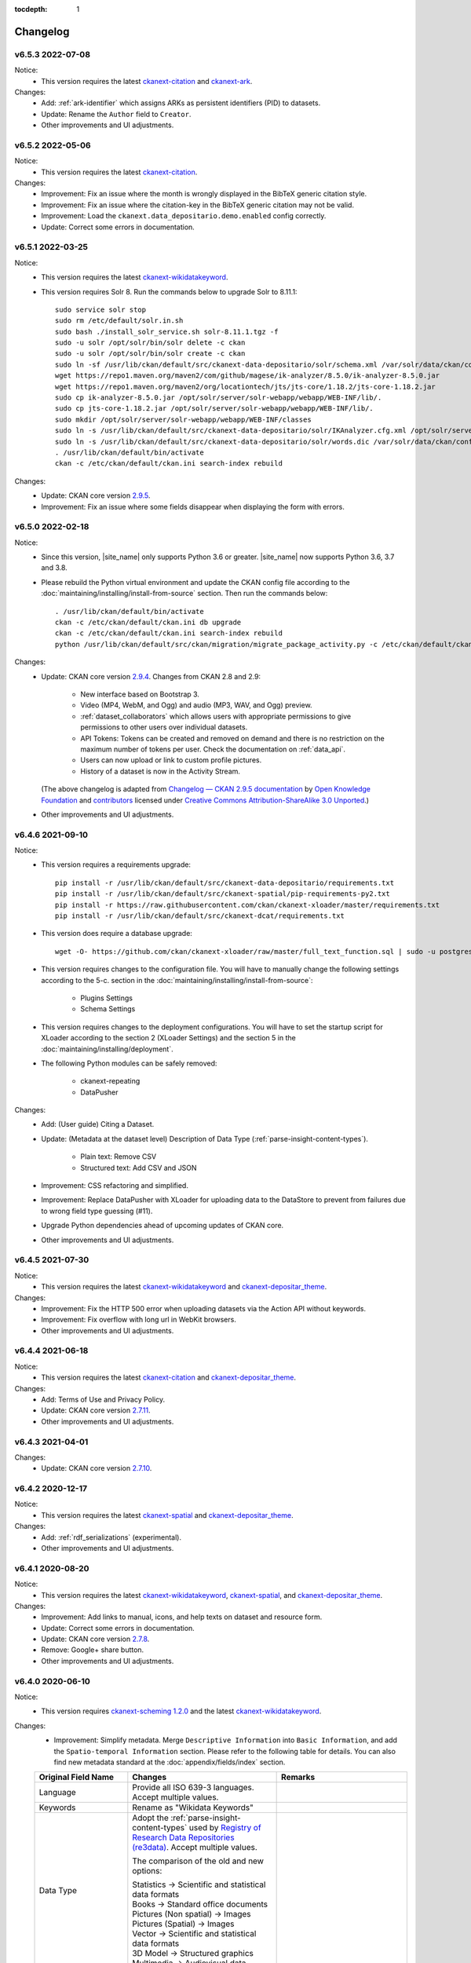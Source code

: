 .. This tocdepth stops Sphinx from putting every subsection title in this file
   into the master table of contents.

:tocdepth: 1

---------
Changelog
---------

v6.5.3 2022-07-08
=================

Notice:
 * This version requires the latest `ckanext-citation <https://github.com/depositar/ckanext-citation>`_ and `ckanext-ark <https://github.com/depositar/ckanext-ark>`_.

Changes:
 * Add: :ref:`ark-identifier` which assigns ARKs as persistent identifiers (PID) to datasets.
 * Update: Rename the ``Author`` field to ``Creator``.
 * Other improvements and UI adjustments.

v6.5.2 2022-05-06
=================

Notice:
 * This version requires the latest `ckanext-citation <https://github.com/depositar/ckanext-citation>`_.

Changes:
 * Improvement: Fix an issue where the month is wrongly displayed in the BibTeX generic citation style.
 * Improvement: Fix an issue where the citation-key in the BibTeX generic citation may not be valid.
 * Improvement: Load the ``ckanext.data_depositario.demo.enabled`` config correctly.
 * Update: Correct some errors in documentation.

v6.5.1 2022-03-25
=================

Notice:
 * This version requires the latest `ckanext-wikidatakeyword <https://github.com/depositar/ckanext-wikidatakeyword>`_.
 * This version requires Solr 8. Run the commands below to upgrade Solr to 8.11.1:

   ::

     sudo service solr stop
     sudo rm /etc/default/solr.in.sh
     sudo bash ./install_solr_service.sh solr-8.11.1.tgz -f
     sudo -u solr /opt/solr/bin/solr delete -c ckan
     sudo -u solr /opt/solr/bin/solr create -c ckan
     sudo ln -sf /usr/lib/ckan/default/src/ckanext-data-depositario/solr/schema.xml /var/solr/data/ckan/conf/managed-schema
     wget https://repo1.maven.org/maven2/com/github/magese/ik-analyzer/8.5.0/ik-analyzer-8.5.0.jar
     wget https://repo1.maven.org/maven2/org/locationtech/jts/jts-core/1.18.2/jts-core-1.18.2.jar
     sudo cp ik-analyzer-8.5.0.jar /opt/solr/server/solr-webapp/webapp/WEB-INF/lib/.
     sudo cp jts-core-1.18.2.jar /opt/solr/server/solr-webapp/webapp/WEB-INF/lib/.
     sudo mkdir /opt/solr/server/solr-webapp/webapp/WEB-INF/classes
     sudo ln -s /usr/lib/ckan/default/src/ckanext-data-depositario/solr/IKAnalyzer.cfg.xml /opt/solr/server/solr-webapp/webapp/WEB-INF/classes/.
     sudo ln -s /usr/lib/ckan/default/src/ckanext-data-depositario/solr/words.dic /var/solr/data/ckan/conf/words.dic
     . /usr/lib/ckan/default/bin/activate
     ckan -c /etc/ckan/default/ckan.ini search-index rebuild

Changes:
 * Update: CKAN core version `2.9.5 <http://docs.ckan.org/en/2.9/changelog.html#v-2-9-5-2022-01-19>`_.
 * Improvement: Fix an issue where some fields disappear when displaying the form with errors.

v6.5.0 2022-02-18
=================

Notice:
 * Since this version, |site_name| only supports Python 3.6 or greater.
   |site_name| now supports Python 3.6, 3.7 and 3.8.
 * Please rebuild the Python virtual environment and update the CKAN config file
   according to the :doc:`maintaining/installing/install-from-source` section.
   Then run the commands below:

   ::

     . /usr/lib/ckan/default/bin/activate
     ckan -c /etc/ckan/default/ckan.ini db upgrade
     ckan -c /etc/ckan/default/ckan.ini search-index rebuild
     python /usr/lib/ckan/default/src/ckan/migration/migrate_package_activity.py -c /etc/ckan/default/ckan.ini

Changes:
 * Update: CKAN core version `2.9.4 <http://docs.ckan.org/en/2.9/changelog.html#v-2-9-4-2021-09-22>`_. Changes from CKAN 2.8 and 2.9:

    - New interface based on Bootstrap 3.
    - Video (MP4, WebM, and Ogg) and audio (MP3, WAV, and Ogg) preview.
    - :ref:`dataset_collaborators` which allows users with appropriate permissions to give permissions to other users over individual datasets.
    - API Tokens: Tokens can be created and removed on demand and there is no restriction on the maximum number of tokens per user. Check the documentation on :ref:`data_api`.
    - Users can now upload or link to custom profile pictures.
    - History of a dataset is now in the Activity Stream.

   (The above changelog is adapted from `Changelog — CKAN 2.9.5 documentation <http://docs.ckan.org/en/2.9/changelog.html>`_ by `Open Knowledge Foundation <https://okfn.org/>`_ and `contributors <https://github.com/ckan/ckan/graphs/contributors>`_ licensed under `Creative Commons Attribution-ShareAlike 3.0 Unported <https://creativecommons.org/licenses/by-sa/3.0/>`_.)

 * Other improvements and UI adjustments.

v6.4.6 2021-09-10
=================

Notice:
 * This version requires a requirements upgrade::

    pip install -r /usr/lib/ckan/default/src/ckanext-data-depositario/requirements.txt
    pip install -r /usr/lib/ckan/default/src/ckanext-spatial/pip-requirements-py2.txt
    pip install -r https://raw.githubusercontent.com/ckan/ckanext-xloader/master/requirements.txt
    pip install -r /usr/lib/ckan/default/src/ckanext-dcat/requirements.txt

 * This version does require a database upgrade::

    wget -O- https://github.com/ckan/ckanext-xloader/raw/master/full_text_function.sql | sudo -u postgres psql datastore_default

 * This version requires changes to the configuration file. You will have to manually
   change the following settings according to the 5-c. section in the :doc:`maintaining/installing/install-from-source`:

    - Plugins Settings
    - Schema Settings

 * This version requires changes to the deployment configurations. You will have to
   set the startup script for XLoader according to the section 2 (XLoader Settings) and the section 5 in the :doc:`maintaining/installing/deployment`.
 * The following Python modules can be safely removed:

    - ckanext-repeating
    - DataPusher

Changes:
 * Add: (User guide) Citing a Dataset.
 * Update: (Metadata at the dataset level) Description of Data Type (:ref:`parse-insight-content-types`).

    - Plain text: Remove CSV
    - Structured text: Add CSV and JSON

 * Improvement: CSS refactoring and simplified.
 * Improvement: Replace DataPusher with XLoader for uploading data to the DataStore to prevent from failures due to wrong field type guessing (#11).
 * Upgrade Python dependencies ahead of upcoming updates of CKAN core.
 * Other improvements and UI adjustments.

v6.4.5 2021-07-30
=================

Notice:
 * This version requires the latest `ckanext-wikidatakeyword <https://github.com/depositar/ckanext-wikidatakeyword>`_ and `ckanext-depositar_theme <https://github.com/depositar/ckanext-depositar_theme>`_.

Changes:
 * Improvement: Fix the HTTP 500 error when uploading datasets via the Action API without keywords.
 * Improvement: Fix overflow with long url in WebKit browsers.
 * Other improvements and UI adjustments.

v6.4.4 2021-06-18
=================

Notice:
 * This version requires the latest `ckanext-citation <https://github.com/depositar/ckanext-citation>`_ and `ckanext-depositar_theme <https://github.com/depositar/ckanext-depositar_theme>`_.

Changes:
 * Add: Terms of Use and Privacy Policy.
 * Update: CKAN core version `2.7.11 <https://docs.ckan.org/en/2.7/changelog.html#v-2-7-11-2021-05-19>`_.
 * Other improvements and UI adjustments.

v6.4.3 2021-04-01
=================

Changes:
 * Update: CKAN core version `2.7.10 <https://docs.ckan.org/en/latest/changelog.html#v-2-7-10-2021-02-10>`_.

v6.4.2 2020-12-17
=================

Notice:
 * This version requires the latest `ckanext-spatial <https://github.com/depositar/ckanext-spatial>`_ and `ckanext-depositar_theme <https://github.com/depositar/ckanext-depositar_theme>`_.

Changes:
 * Add: :ref:`rdf_serializations` (experimental).
 * Other improvements and UI adjustments.

v6.4.1 2020-08-20
=================

Notice:
 * This version requires the latest `ckanext-wikidatakeyword <https://github.com/depositar/ckanext-wikidatakeyword>`_, `ckanext-spatial <https://github.com/depositar/ckanext-spatial>`_, and `ckanext-depositar_theme <https://github.com/depositar/ckanext-depositar_theme>`_.

Changes:
 * Improvement: Add links to manual, icons, and help texts on dataset and resource form.
 * Update: Correct some errors in documentation.
 * Update: CKAN core version `2.7.8 <https://docs.ckan.org/en/latest/changelog.html#v-2-7-8-2020-08-05>`_.
 * Remove: Google+ share button.
 * Other improvements and UI adjustments.

v6.4.0 2020-06-10
=================

Notice:
 * This version requires `ckanext-scheming 1.2.0 <https://github.com/ckan/ckanext-scheming/releases/tag/release-1.2.0>`_ and the latest `ckanext-wikidatakeyword <https://github.com/depositar/ckanext-wikidatakeyword>`_.

Changes:
 * Improvement: Simplify metadata. Merge ``Descriptive Information`` into ``Basic Information``, and add the ``Spatio-temporal Information`` section. Please refer to the following table for details. You can also find new metadata standard at the :doc:`appendix/fields/index` section.

 .. list-table::
    :widths: 25 40 35
    :header-rows: 1

    * - Original Field Name
      - Changes
      - Remarks

    * - Language
      - Provide all ISO 639-3 languages. Accept multiple values.
      -

    * - Keywords
      - Rename as "Wikidata Keywords"
      -

    * - Data Type
      - Adopt the :ref:`parse-insight-content-types` used by `Registry of Research Data Repositories (re3data) <https://www.re3data.org/>`_. Accept multiple values.

        The comparison of the old and new options:

        | Statistics → Scientific and statistical data formats
        | Books → Standard office documents
        | Pictures (Non spatial) → Images
        | Pictures (Spatial) → Images
        | Vector → Scientific and statistical data formats
        | 3D Model → Structured graphics
        | Multimedia → Audiovisual data

      -

    * - Time Period Shortcut
      - Removed
      - This field is just a tool for inputing for filling temporal information of the dataset and not part of metadata.

    * - Temporal Resolution
      - Remove the "Decade" and "Century" options. Rename "Year", "Month", and "Date" as "Yearly", "Monthly", and "Daily", respectively.
      - The definitions of decade and century are controversial and seldom used by datasets in depositar.

    * - Start Time
      - Does not restricted to the "Temporal Resolution" field anymore.
      -

    * - End Time
      - Does not restricted to the "Temporal Resolution" field anymore.
      - Add a validator to check whether end time is greater than or equal to start time.

    * - Prompted fields when "Books" is selected in the "Data Type" field
      - Remove the following fields:

        | ISBN-13
        | ISSN
        | Journal
        | Volume
        | Proceeding
        | Location
        | Publisher
        | Publication Year
        | Book Query
        | URL
        | Historical Material
        | Village of Research Area
        | Religion of Research Area
        | Family of Research Area
        | Reservoir of Research Area
        | Industry of Research Area
        | Notes

      - The values of removed fields are merged into the "Remarks" field.

    * - Prompted fields when "Pictures" is selected in the "Data Type" field
      - Remove the following fields:

        | Original Source
        | Scan Size
        | Scanning Resolution
        | Scale Denominator

        The following fields remain but are moved to another place:

        | Spatial Resolution
        | Preprocessing

      - The values of removed fields are merged into the "Remarks" field.

    * - Spatial Resolution
      - Moved to the Spatio-temporal Information section.
      - Formerly used to describe "Pictures" type datasets.

    * - Preprocessing
      - Rename as "Process Step". Moved to the Management Information section.
      - Formerly used to describe "Pictures" type datasets.

    * - Created Time
      -
      - Support the YYYY and YYYY-MM format without converting missing month and day to "01."

    * - Maintainer
      - Rename as "Contact Person"
      - Renaming to meet the practical requirements of data management.

    * - Maintainer Email
      - Rename as "Contact Person Email"
      - Renaming to meet the practical requirements of data management. Add an email validation.

    * - Maintainer Phone
      - Removed
      - Removal due to privacy concerns.

    * - Identifier
      - Removed
      - The value of this field is merged into the "Remarks" field.

    * - Encoding
      - Rename as "Character Encodings"
      - This is a field in the resource level.

 * Other improvements and UI adjustments.

v6.3.6 2019-08-26
=================

 * Add: Citation widget on dataset page.
 * Update: Correct some errors in documentation.
 * Update: CKAN core version 2.7.6.

v6.3.5 2019-03-29
=================

 * Improvement: Fix an issue where newly created user cannot add datasets to
   existed topics (#6).
 * Other improvements.

v6.3.4 2018-12-18
=================

 * Improvement: Fix the scrollable when showing facets on mobile devices.
 * Update: CKAN core version 2.7.5.

v6.3.3 2018-12-07
=================

 * Improvement: Fix an issue where search filters and pills in results cannot be
   displayed correctly.
 * Other improvements and UI adjustments.

v6.3.2 2018-10-25
=================

 * Update: UI hotfix.

v6.3.1 2018-10-25
=================

 * Update: Miscellaneous UI improvements.

v6.3.0 2018-10-23
=================

 * Update: Revamped look.

And, registration is open to the public as of today.

v6.2.1 2018-08-24
=================

 * Update: Email confirmation required to create an account.
 * Update: Correct some errors in documentation.
 * Update: Update licenses to match https://licenses.opendefinition.org/.
   Add CC-BY-NC-SA 4.0 license.
 * Remove: News block in the home page.

v6.2.0 2018-07-20
=================

 * Improvement: Add a "License Details" tool beside all Licenses filters.
 * Update: CKAN core version 2.7.4.
 * Other improvements and UI adjustments.

v6.1.3 2018-07-06
=================

 * Add: English documentation in footer.
 * Improvement: Move the language selector to the top-right corner.
 * Improvement: Fix an issue where the ``Preprocessing`` dataset level field cannot be
   displayed correctly (#2).
 * Improvement: Correct some errors in Chinese documentation.

v6.1.2 2018-05-10
=================

 * Update: CKAN core version 2.6.6.

v6.1.1 2018-04-23
=================

 * Add: Documentation in footer (Chinese only at present).

v6.1.0 2018-03-23
=================

 * Add: Site status in footer.
 * Improvement: Fix the wrong positive_float_validator validator.
 * Improvement: Apply the suitable validators to schema fields.
 * Improvement: Add LineString support to map for filling spatial extent.
 * Improvement: Add edit and delete tools to map for filling spatial extent.
 * Update: Leaflet.draw 0.4.1.
 * Update: CKAN core version 2.6.5.
 * Move the Wikidata-powered keyword function to an extension: https://github.com/depositar-io/ckanext-wikidatakeyword.
 * Other improvements and UI adjustments.

v6.0 2017-11-03
===============

 * Add: A Keywords field, which integrates wikidata entries, replaces the old theme and spatial keywords.
 * Add: System will generate a hash if the new dataset's title can not be slugfied.
 * Update: CKAN core version 2.6.4.
 * Other improvements and UI adjustments.

v5.0.x 2017-09-05
=================

 * Improvement: Simplified metadata with three categories – basic information, descriptive Information, and management information. Add Remarks to replace Reference and Sub Project. Move Encoding to resource level. Remove some fields which are not often used.
 * Improvement: After a user fills in Spatial field using a map, system will generate geojson value and parcel corner and lock those fields.
 * Improvement: Maintainer and Maintainer Email can be filled in with logged-in account information.
 * Improvement: Add a checkbox to open a dataset for organization members only.
 * Improvement: Separate translations for our custom extension from CKAN core thanks to CKAN 2.5's translation capabilities for extensions.
 * Update: ckanext-pages verison with zh_TW language.
 * Update: CKAN core version 2.6.3.
 * Other improvements and UI adjustments.
